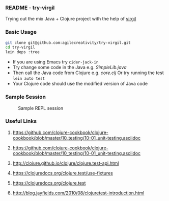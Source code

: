 *** README - try-virgil

Trying out the mix Java + Clojure project with the help of [[https://github.com/ztellman/virgil][virgil]]

*** Basic Usage

#+BEGIN_SRC sh
git clone git@github.com:agilecreativity/try-virgil.git
cd try-virgil
lein deps :tree
#+END_SRC

- If you are using Emacs try =cider-jack-in=
- Try change some code in the Java e.g. [[src/main/java/try_virgil/SimpleLib.java][SimpleLib.java]]
- Then call the Java code from Clojure e.g. [[src/main/clj/try_virgil/core.clj][core.clj]]
  Or try running the test =lein auto test=
- Your Clojure code should use the modified version of Java code

*** Sample Session

#+STARTUP: noinlineimages
#+CAPTION: Sample REPL session
#+NAME: fig:repl-session-example.png
[[./repl-session-example.png]]

*** Useful Links

**** https://github.com/clojure-cookbook/clojure-cookbook/blob/master/10_testing/10-01_unit-testing.asciidoc
**** https://github.com/clojure-cookbook/clojure-cookbook/blob/master/10_testing/10-01_unit-testing.asciidoc
**** http://clojure.github.io/clojure/clojure.test-api.html
**** https://clojuredocs.org/clojure.test/use-fixtures
**** https://clojuredocs.org/clojure.test
**** http://blog.jayfields.com/2010/08/clojuretest-introduction.html
